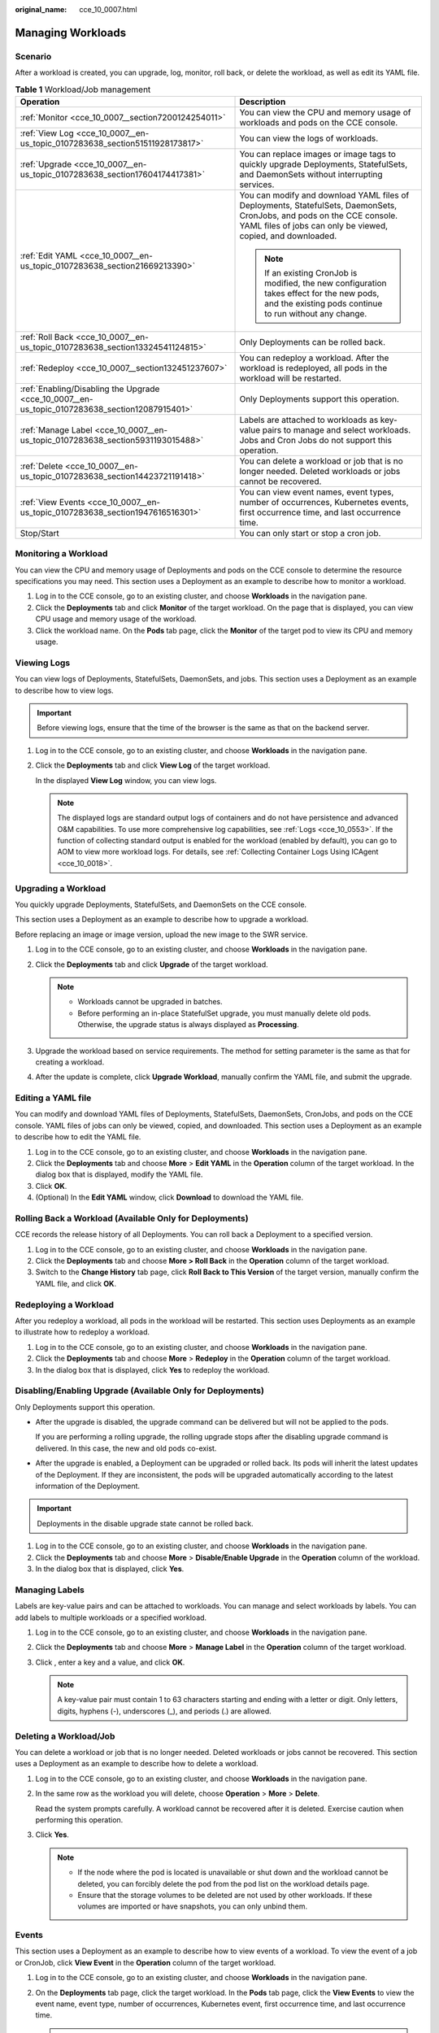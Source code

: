 :original_name: cce_10_0007.html

.. _cce_10_0007:

Managing Workloads
==================

Scenario
--------

After a workload is created, you can upgrade, log, monitor, roll back, or delete the workload, as well as edit its YAML file.

.. table:: **Table 1** Workload/Job management

   +------------------------------------------------------------------------------------------------+----------------------------------------------------------------------------------------------------------------------------------------------------------------------------------------+
   | Operation                                                                                      | Description                                                                                                                                                                            |
   +================================================================================================+========================================================================================================================================================================================+
   | :ref:`Monitor <cce_10_0007__section7200124254011>`                                             | You can view the CPU and memory usage of workloads and pods on the CCE console.                                                                                                        |
   +------------------------------------------------------------------------------------------------+----------------------------------------------------------------------------------------------------------------------------------------------------------------------------------------+
   | :ref:`View Log <cce_10_0007__en-us_topic_0107283638_section51511928173817>`                    | You can view the logs of workloads.                                                                                                                                                    |
   +------------------------------------------------------------------------------------------------+----------------------------------------------------------------------------------------------------------------------------------------------------------------------------------------+
   | :ref:`Upgrade <cce_10_0007__en-us_topic_0107283638_section17604174417381>`                     | You can replace images or image tags to quickly upgrade Deployments, StatefulSets, and DaemonSets without interrupting services.                                                       |
   +------------------------------------------------------------------------------------------------+----------------------------------------------------------------------------------------------------------------------------------------------------------------------------------------+
   | :ref:`Edit YAML <cce_10_0007__en-us_topic_0107283638_section21669213390>`                      | You can modify and download YAML files of Deployments, StatefulSets, DaemonSets, CronJobs, and pods on the CCE console. YAML files of jobs can only be viewed, copied, and downloaded. |
   |                                                                                                |                                                                                                                                                                                        |
   |                                                                                                | .. note::                                                                                                                                                                              |
   |                                                                                                |                                                                                                                                                                                        |
   |                                                                                                |    If an existing CronJob is modified, the new configuration takes effect for the new pods, and the existing pods continue to run without any change.                                  |
   +------------------------------------------------------------------------------------------------+----------------------------------------------------------------------------------------------------------------------------------------------------------------------------------------+
   | :ref:`Roll Back <cce_10_0007__en-us_topic_0107283638_section13324541124815>`                   | Only Deployments can be rolled back.                                                                                                                                                   |
   +------------------------------------------------------------------------------------------------+----------------------------------------------------------------------------------------------------------------------------------------------------------------------------------------+
   | :ref:`Redeploy <cce_10_0007__section132451237607>`                                             | You can redeploy a workload. After the workload is redeployed, all pods in the workload will be restarted.                                                                             |
   +------------------------------------------------------------------------------------------------+----------------------------------------------------------------------------------------------------------------------------------------------------------------------------------------+
   | :ref:`Enabling/Disabling the Upgrade <cce_10_0007__en-us_topic_0107283638_section12087915401>` | Only Deployments support this operation.                                                                                                                                               |
   +------------------------------------------------------------------------------------------------+----------------------------------------------------------------------------------------------------------------------------------------------------------------------------------------+
   | :ref:`Manage Label <cce_10_0007__en-us_topic_0107283638_section5931193015488>`                 | Labels are attached to workloads as key-value pairs to manage and select workloads. Jobs and Cron Jobs do not support this operation.                                                  |
   +------------------------------------------------------------------------------------------------+----------------------------------------------------------------------------------------------------------------------------------------------------------------------------------------+
   | :ref:`Delete <cce_10_0007__en-us_topic_0107283638_section14423721191418>`                      | You can delete a workload or job that is no longer needed. Deleted workloads or jobs cannot be recovered.                                                                              |
   +------------------------------------------------------------------------------------------------+----------------------------------------------------------------------------------------------------------------------------------------------------------------------------------------+
   | :ref:`View Events <cce_10_0007__en-us_topic_0107283638_section1947616516301>`                  | You can view event names, event types, number of occurrences, Kubernetes events, first occurrence time, and last occurrence time.                                                      |
   +------------------------------------------------------------------------------------------------+----------------------------------------------------------------------------------------------------------------------------------------------------------------------------------------+
   | Stop/Start                                                                                     | You can only start or stop a cron job.                                                                                                                                                 |
   +------------------------------------------------------------------------------------------------+----------------------------------------------------------------------------------------------------------------------------------------------------------------------------------------+

.. _cce_10_0007__section7200124254011:

Monitoring a Workload
---------------------

You can view the CPU and memory usage of Deployments and pods on the CCE console to determine the resource specifications you may need. This section uses a Deployment as an example to describe how to monitor a workload.

#. Log in to the CCE console, go to an existing cluster, and choose **Workloads** in the navigation pane.
#. Click the **Deployments** tab and click **Monitor** of the target workload. On the page that is displayed, you can view CPU usage and memory usage of the workload.
#. Click the workload name. On the **Pods** tab page, click the **Monitor** of the target pod to view its CPU and memory usage.

.. _cce_10_0007__en-us_topic_0107283638_section51511928173817:

Viewing Logs
------------

You can view logs of Deployments, StatefulSets, DaemonSets, and jobs. This section uses a Deployment as an example to describe how to view logs.

.. important::

   Before viewing logs, ensure that the time of the browser is the same as that on the backend server.

#. Log in to the CCE console, go to an existing cluster, and choose **Workloads** in the navigation pane.

#. Click the **Deployments** tab and click **View Log** of the target workload.

   In the displayed **View Log** window, you can view logs.

   .. note::

      The displayed logs are standard output logs of containers and do not have persistence and advanced O&M capabilities. To use more comprehensive log capabilities, see :ref:`Logs <cce_10_0553>`. If the function of collecting standard output is enabled for the workload (enabled by default), you can go to AOM to view more workload logs. For details, see :ref:`Collecting Container Logs Using ICAgent <cce_10_0018>`.

.. _cce_10_0007__en-us_topic_0107283638_section17604174417381:

Upgrading a Workload
--------------------

You quickly upgrade Deployments, StatefulSets, and DaemonSets on the CCE console.

This section uses a Deployment as an example to describe how to upgrade a workload.

Before replacing an image or image version, upload the new image to the SWR service.

#. Log in to the CCE console, go to an existing cluster, and choose **Workloads** in the navigation pane.
#. Click the **Deployments** tab and click **Upgrade** of the target workload.

   .. note::

      -  Workloads cannot be upgraded in batches.
      -  Before performing an in-place StatefulSet upgrade, you must manually delete old pods. Otherwise, the upgrade status is always displayed as **Processing**.

#. Upgrade the workload based on service requirements. The method for setting parameter is the same as that for creating a workload.
#. After the update is complete, click **Upgrade Workload**, manually confirm the YAML file, and submit the upgrade.

.. _cce_10_0007__en-us_topic_0107283638_section21669213390:

Editing a YAML file
-------------------

You can modify and download YAML files of Deployments, StatefulSets, DaemonSets, CronJobs, and pods on the CCE console. YAML files of jobs can only be viewed, copied, and downloaded. This section uses a Deployment as an example to describe how to edit the YAML file.

#. Log in to the CCE console, go to an existing cluster, and choose **Workloads** in the navigation pane.
#. Click the **Deployments** tab and choose **More** > **Edit YAML** in the **Operation** column of the target workload. In the dialog box that is displayed, modify the YAML file.
#. Click **OK**.
#. (Optional) In the **Edit YAML** window, click **Download** to download the YAML file.

.. _cce_10_0007__en-us_topic_0107283638_section13324541124815:

Rolling Back a Workload (Available Only for Deployments)
--------------------------------------------------------

CCE records the release history of all Deployments. You can roll back a Deployment to a specified version.

#. Log in to the CCE console, go to an existing cluster, and choose **Workloads** in the navigation pane.
#. Click the **Deployments** tab and choose **More > Roll Back** in the **Operation** column of the target workload.
#. Switch to the **Change History** tab page, click **Roll Back to This Version** of the target version, manually confirm the YAML file, and click **OK**.

.. _cce_10_0007__section132451237607:

Redeploying a Workload
----------------------

After you redeploy a workload, all pods in the workload will be restarted. This section uses Deployments as an example to illustrate how to redeploy a workload.

#. Log in to the CCE console, go to an existing cluster, and choose **Workloads** in the navigation pane.
#. Click the **Deployments** tab and choose **More** > **Redeploy** in the **Operation** column of the target workload.
#. In the dialog box that is displayed, click **Yes** to redeploy the workload.

.. _cce_10_0007__en-us_topic_0107283638_section12087915401:

Disabling/Enabling Upgrade (Available Only for Deployments)
-----------------------------------------------------------

Only Deployments support this operation.

-  After the upgrade is disabled, the upgrade command can be delivered but will not be applied to the pods.

   If you are performing a rolling upgrade, the rolling upgrade stops after the disabling upgrade command is delivered. In this case, the new and old pods co-exist.

-  After the upgrade is enabled, a Deployment can be upgraded or rolled back. Its pods will inherit the latest updates of the Deployment. If they are inconsistent, the pods will be upgraded automatically according to the latest information of the Deployment.

.. important::

   Deployments in the disable upgrade state cannot be rolled back.

#. Log in to the CCE console, go to an existing cluster, and choose **Workloads** in the navigation pane.
#. Click the **Deployments** tab and choose **More** > **Disable/Enable Upgrade** in the **Operation** column of the workload.
#. In the dialog box that is displayed, click **Yes**.

.. _cce_10_0007__en-us_topic_0107283638_section5931193015488:

Managing Labels
---------------

Labels are key-value pairs and can be attached to workloads. You can manage and select workloads by labels. You can add labels to multiple workloads or a specified workload.

#. Log in to the CCE console, go to an existing cluster, and choose **Workloads** in the navigation pane.
#. Click the **Deployments** tab and choose **More** > **Manage Label** in the **Operation** column of the target workload.
#. Click |image1|, enter a key and a value, and click **OK**.

   .. note::

      A key-value pair must contain 1 to 63 characters starting and ending with a letter or digit. Only letters, digits, hyphens (-), underscores (_), and periods (.) are allowed.

.. _cce_10_0007__en-us_topic_0107283638_section14423721191418:

Deleting a Workload/Job
-----------------------

You can delete a workload or job that is no longer needed. Deleted workloads or jobs cannot be recovered. This section uses a Deployment as an example to describe how to delete a workload.

#. Log in to the CCE console, go to an existing cluster, and choose **Workloads** in the navigation pane.

#. In the same row as the workload you will delete, choose **Operation** > **More** > **Delete**.

   Read the system prompts carefully. A workload cannot be recovered after it is deleted. Exercise caution when performing this operation.

#. Click **Yes**.

   .. note::

      -  If the node where the pod is located is unavailable or shut down and the workload cannot be deleted, you can forcibly delete the pod from the pod list on the workload details page.
      -  Ensure that the storage volumes to be deleted are not used by other workloads. If these volumes are imported or have snapshots, you can only unbind them.

.. _cce_10_0007__en-us_topic_0107283638_section1947616516301:

Events
------

This section uses a Deployment as an example to describe how to view events of a workload. To view the event of a job or CronJob, click **View Event** in the **Operation** column of the target workload.

#. Log in to the CCE console, go to an existing cluster, and choose **Workloads** in the navigation pane.
#. On the **Deployments** tab page, click the target workload. In the **Pods** tab page, click the **View Events** to view the event name, event type, number of occurrences, Kubernetes event, first occurrence time, and last occurrence time.

   .. note::

      Event data will be retained for one hour and then automatically deleted.

.. |image1| image:: /_static/images/en-us_image_0000002065638710.png
